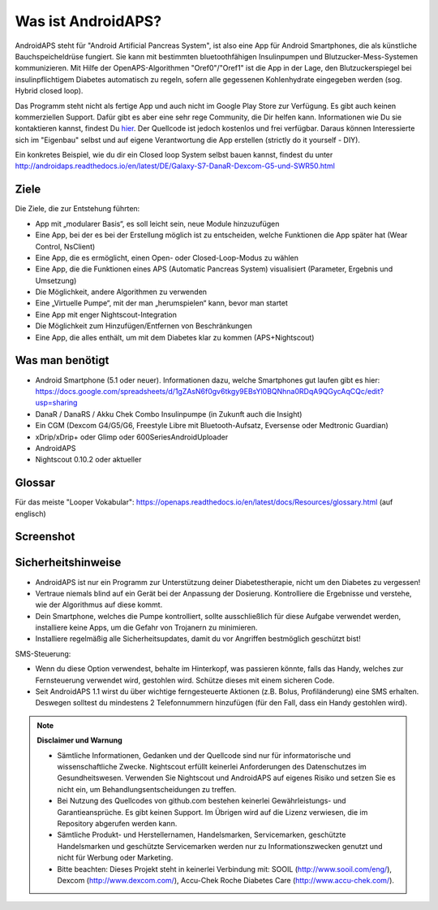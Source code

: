Was ist AndroidAPS?
===========

AndroidAPS steht für "Android Artificial Pancreas System", ist also eine App für Android Smartphones, die als künstliche  Bauchspeicheldrüse fungiert. Sie kann mit bestimmten bluetoothfähigen Insulinpumpen und Blutzucker-Mess-Systemen kommunizieren. Mit Hilfe der OpenAPS-Algorithmen "Oref0"/"Oref1" ist die App in der Lage, den Blutzuckerspiegel bei insulinpflichtigem Diabetes automatisch zu regeln, sofern alle gegessenen Kohlenhydrate eingegeben werden (sog. Hybrid closed loop).

Das Programm steht nicht als fertige App und auch nicht im Google Play Store zur Verfügung. Es gibt auch keinen kommerziellen Support. Dafür gibt es aber eine sehr rege Community, die Dir helfen kann. Informationen wie Du sie kontaktieren kannst, findest Du `hier <http://androidaps.readthedocs.io/en/latest/DE/community.html>`_. Der Quellcode ist jedoch kostenlos und frei verfügbar. Daraus können Interessierte sich im "Eigenbau" selbst und auf eigene Verantwortung die App erstellen (strictly do it yourself - DIY). 

Ein konkretes Beispiel, wie du dir ein Closed loop System selbst bauen kannst, findest du unter http://androidaps.readthedocs.io/en/latest/DE/Galaxy-S7-DanaR-Dexcom-G5-und-SWR50.html

Ziele
--------
Die Ziele, die zur Entstehung führten:

- App mit „modularer Basis“, es soll leicht sein, neue Module hinzuzufügen
- Eine App, bei der es bei der Erstellung möglich ist zu entscheiden, welche Funktionen die App später hat (Wear Control, NsClient)
- Eine App, die es ermöglicht, einen Open- oder Closed-Loop-Modus zu wählen
- Eine App, die die Funktionen eines APS (Automatic Pancreas System) visualisiert (Parameter, Ergebnis und Umsetzung)
- Die Möglichkeit, andere Algorithmen zu verwenden
- Eine „Virtuelle Pumpe“, mit der man „herumspielen“ kann, bevor man startet
- Eine App mit enger Nightscout-Integration
- Die Möglichkeit zum Hinzufügen/Entfernen von Beschränkungen
- Eine App, die alles enthält, um mit dem Diabetes klar zu kommen (APS+Nightscout)

Was man benötigt
---------

- Android Smartphone (5.1 oder neuer). Informationen dazu, welche Smartphones gut laufen gibt es hier: https://docs.google.com/spreadsheets/d/1gZAsN6f0gv6tkgy9EBsYl0BQNhna0RDqA9QGycAqCQc/edit?usp=sharing 
- DanaR / DanaRS / Akku Chek Combo Insulinpumpe (in Zukunft auch die Insight)
- Ein CGM (Dexcom G4/G5/G6, Freestyle Libre mit Bluetooth-Aufsatz, Eversense oder Medtronic Guardian)
- xDrip/xDrip+ oder Glimp oder 600SeriesAndroidUploader
- AndroidAPS
- Nightscout 0.10.2 oder aktueller

Glossar
-------------
Für das meiste "Looper Vokabular": https://openaps.readthedocs.io/en/latest/docs/Resources/glossary.html (auf englisch)

Screenshot
-----------

.. image:: https://img1.picload.org/image/dgdgcorw/aaps-overview-small.jpg.png

Sicherheitshinweise
-------

* AndroidAPS ist nur ein Programm zur Unterstützung deiner Diabetestherapie, nicht um den Diabetes zu vergessen!
* Vertraue niemals blind auf ein Gerät bei der Anpassung der Dosierung. Kontrolliere die Ergebnisse und verstehe, wie der Algorithmus auf diese kommt.
* Dein Smartphone, welches die Pumpe kontrolliert, sollte ausschließlich für diese Aufgabe verwendet werden, installiere keine Apps, um die Gefahr von Trojanern zu minimieren.
* Installiere regelmäßig alle Sicherheitsupdates, damit du vor Angriffen bestmöglich geschützt bist!

SMS-Steuerung:

* Wenn du diese Option verwendest, behalte im Hinterkopf, was passieren könnte, falls das Handy, welches zur Fernsteuerung verwendet wird, gestohlen wird. Schütze dieses mit einem sicheren Code.
* Seit AndroidAPS 1.1 wirst du über wichtige ferngesteuerte Aktionen (z.B. Bolus, Profiländerung) eine SMS erhalten. Deswegen solltest du mindestens 2 Telefonnummern hinzufügen (für den Fall, dass ein Handy gestohlen wird).

.. note:: 
      **Disclaimer und Warnung**

      * Sämtliche Informationen, Gedanken und der Quellcode sind nur für informatorische und wissenschaftliche Zwecke. Nightscout erfüllt keinerlei Anforderungen des Datenschutzes im Gesundheitswesen. Verwenden Sie Nightscout und AndroidAPS auf eigenes Risiko und setzen Sie es nicht ein, um Behandlungsentscheidungen zu treffen.

      * Bei Nutzung des Quellcodes von github.com bestehen keinerlei Gewährleistungs- und Garantieansprüche. Es gibt keinen Support. Im Übrigen wird auf die Lizenz verwiesen, die im Repository abgerufen werden kann.

      * Sämtliche Produkt- und Herstellernamen, Handelsmarken, Servicemarken, geschützte Handelsmarken und geschützte Servicemarken werden nur zu Informationszwecken genutzt und nicht für Werbung oder Marketing.

      * Bitte beachten: Dieses Projekt steht in keinerlei Verbindung mit: SOOIL (http://www.sooil.com/eng/), Dexcom (http://www.dexcom.com/), Accu-Chek Roche Diabetes Care (http://www.accu-chek.com/).
